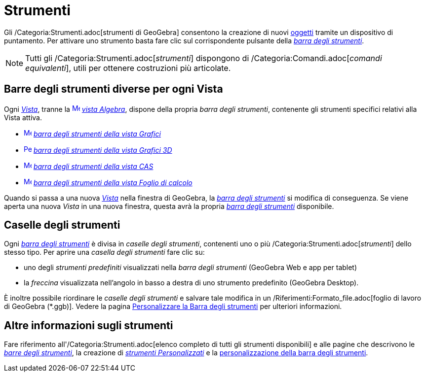 = Strumenti

Gli /Categoria:Strumenti.adoc[strumenti di GeoGebra] consentono la creazione di nuovi xref:/Oggetti.adoc[oggetti]
tramite un dispositivo di puntamento. Per attivare uno strumento basta fare clic sul corrispondente pulsante della
_xref:/Barra_degli_strumenti.adoc[barra degli strumenti]_.

[NOTE]
====

Tutti gli /Categoria:Strumenti.adoc[_strumenti_] dispongono di /Categoria:Comandi.adoc[_comandi equivalenti_], utili per
ottenere costruzioni più articolate.

====

== [#Barre_degli_strumenti_diverse_per_ogni_Vista]#Barre degli strumenti diverse per ogni Vista#

Ogni xref:/Viste.adoc[_Vista_], tranne la xref:/Vista_Algebra.adoc[image:16px-Menu_view_algebra.svg.png[Menu view
algebra.svg,width=16,height=16]] _xref:/Vista_Algebra.adoc[vista Algebra]_, dispone della propria _barra degli
strumenti_, contenente gli strumenti specifici relativi alla Vista attiva.

* xref:/tools/Strumenti_Grafici.adoc[image:16px-Menu_view_graphics.svg.png[Menu view graphics.svg,width=16,height=16]]
xref:/tools/Strumenti_Grafici.adoc[_barra degli strumenti della vista Grafici_]
* xref:/tools/Strumenti_Grafici_3D.adoc[image:16px-Perspectives_algebra_3Dgraphics.svg.png[Perspectives algebra
3Dgraphics.svg,width=16,height=16]] xref:/tools/Strumenti_Grafici_3D.adoc[_barra degli strumenti della vista Grafici
3D_]
* xref:/tools/Strumenti_CAS.adoc[image:16px-Menu_view_cas.svg.png[Menu view cas.svg,width=16,height=16]]
xref:/tools/Strumenti_CAS.adoc[_barra degli strumenti della vista CAS_]
* xref:/tools/Strumenti_Foglio_di_calcolo.adoc[image:16px-Menu_view_spreadsheet.svg.png[Menu view
spreadsheet.svg,width=16,height=16]] xref:/tools/Strumenti_Foglio_di_calcolo.adoc[_barra degli strumenti della vista
Foglio di calcolo_]

Quando si passa a una nuova xref:/Viste.adoc[_Vista_] nella finestra di GeoGebra, la
_xref:/Barra_degli_strumenti.adoc[barra degli strumenti]_ si modifica di conseguenza. Se viene aperta una nuova _Vista_
in una nuova finestra, questa avrà la propria _xref:/Barra_degli_strumenti.adoc[barra degli strumenti]_ disponibile.

== [#Caselle_degli_strumenti]#Caselle degli strumenti#

Ogni _xref:/Barra_degli_strumenti.adoc[barra degli strumenti]_ è divisa in _caselle degli strumenti_, contenenti uno o
più /Categoria:Strumenti.adoc[_strumenti_] dello stesso tipo. Per aprire una _casella degli strumenti_ fare clic su:

* uno degli _strumenti predefiniti_ visualizzati nella _barra degli strumenti_ (GeoGebra Web e app per tablet)
* la _freccina_ visualizzata nell'angolo in basso a destra di uno strumento predefinito (GeoGebra Desktop).

È inoltre possibile riordinare le _caselle degli strumenti_ e salvare tale modifica in un
/Riferimenti:Formato_file.adoc[foglio di lavoro di GeoGebra (*.ggb)]. Vedere la pagina
xref:/Barra_degli_strumenti.adoc[Personalizzare la Barra degli strumenti] per ulteriori informazioni.

== [#Altre_informazioni_sugli_strumenti]#Altre informazioni sugli strumenti#

Fare riferimento all'/Categoria:Strumenti.adoc[elenco completo di tutti gli strumenti disponibili] e alle pagine che
descrivono le xref:/Barra_degli_strumenti.adoc[_barre degli strumenti_], la creazione di
_xref:/tools/Strumenti_Personalizzati.adoc[strumenti Personalizzati]_ e la
xref:/Barra_degli_strumenti.adoc[personalizzazione della barra degli strumenti].
